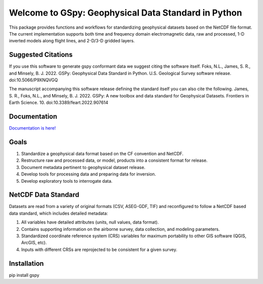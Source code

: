 ####################################################
Welcome to GSpy: Geophysical Data Standard in Python
####################################################

This package provides functions and workflows for standardizing geophysical datasets based on the NetCDF file format. 
The current implementation supports both time and frequency domain electromagnetic data, 
raw and processed, 1-D inverted models along flight lines, and 2-D/3-D gridded layers.

Suggested Citations
~~~~~~~~~~~~~~~~~~~
If you use this software to generate gspy conformant data we suggest citing the software itself.
Foks, N.L., James, S. R., and Minsely, B. J. 2022. GSPy: Geophysical Data Standard in Python. U.S. Geological Survey software release. doi:10.5066/P9XNQVGQ

The manuscript accompanying this software release defining the standard itself you can also cite the following.
James, S. R., Foks, N.L., and Minsely, B. J. 2022. GSPy: A new toolbox and data standard for Geophysical Datasets. Frontiers in Earth Science. 10. doi:10.3389/feart.2022.907614

Documentation
~~~~~~~~~~~~~

`Documentation is here! <https://usgs.github.io/gspy/>`_

Goals
~~~~~

1. Standardize a geophysical data format based on the CF convention and NetCDF.
2. Restructure raw and processed data, or model, products into a consistent format for release.
3. Document metadata pertinent to geophysical dataset release.
4. Develop tools for processing data and preparing data for inversion.
5. Develop exploratory tools to interrogate data.

NetCDF Data Standard
~~~~~~~~~~~~~~~~~~~~
Datasets are read from a variety of original formats (CSV, ASEG-GDF, TIF) and reconfigured to follow a NetCDF based data standard, which includes detailed metadata:

1. All variables have detailed attributes (units, null values, data format).
2. Contains supporting information on the airborne survey, data collection, and modeling parameters.
3. Standardized coordinate reference system (CRS) variables for maximum portability to other GIS software (QGIS, ArcGIS, etc).
4. Inputs with different CRSs are reprojected to be consistent for a given survey.

Installation
~~~~~~~~~~~~
pip install gspy
